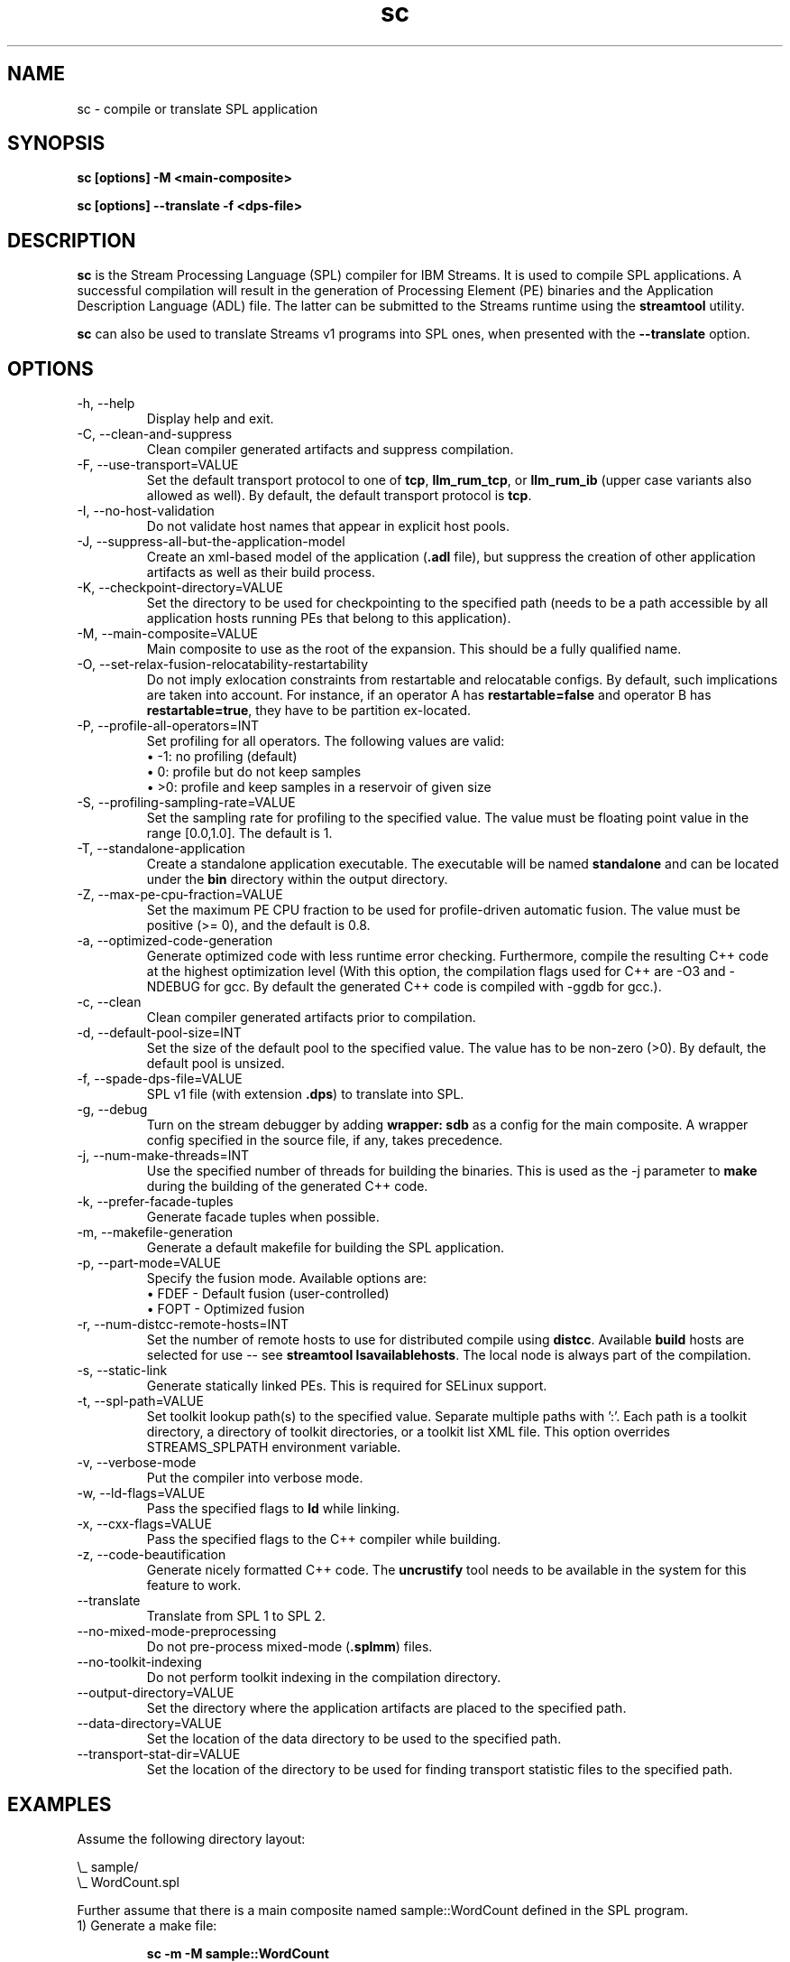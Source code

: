 .TH sc 1  "November 28, 2010" "version 2.0" "USER COMMANDS"
.SH NAME
sc \- compile or translate SPL application
.SH SYNOPSIS
.B sc [options] -M <main-composite>

.B sc [options] --translate -f <dps-file>
.SH DESCRIPTION
.BR "sc" " is the Stream Processing Language (SPL) compiler for IBM Streams. It is used to compile SPL applications. A successful compilation will result in the generation of Processing Element (PE) binaries and the Application Description Language (ADL) file. The latter can be submitted to the Streams runtime using the " "streamtool" " utility."
.PP
.BR "sc" " can also be used to translate Streams v1 programs into SPL ones, when presented with the " "\-\-translate" " option."
.SH OPTIONS
.TP
\-h, \-\-help 
Display help and exit.
.TP
\-C, \-\-clean-and-suppress 
.RB "Clean compiler generated artifacts and suppress compilation."
.TP
\-F, \-\-use-transport=VALUE  
.RB "Set the default transport protocol to one of " "tcp" ", " "llm_rum_tcp" ", or " "llm_rum_ib"  " (upper case variants also allowed as well). By default, the default transport protocol is " "tcp" "."
.TP
\-I, \-\-no-host-validation      
Do not validate host names that appear in explicit host pools.
.TP
\-J, \-\-suppress-all-but-the-application-model
.RB "Create an xml-based model of the application (" ".adl" " file), but suppress the creation of other application artifacts as well as their build process."
.TP
\-K, \-\-checkpoint-directory=VALUE
Set the directory to be used for checkpointing to the specified path (needs to be a path accessible by all application hosts running PEs that belong to this application).
.TP
\-M, \-\-main-composite=VALUE 
Main composite to use as the root of the expansion. This should be a fully qualified name.
.TP
\-O, \-\-set-relax-fusion-relocatability-restartability
.RB "Do not imply exlocation constraints from restartable and relocatable configs. By default, such implications are taken into account. For instance, if an operator A has " "restartable=false" " and operator B has " "restartable=true" ", they have to be partition ex-located."
.TP
\-P, \-\-profile-all-operators=INT
Set profiling for all operators. The following values are valid:
.br
    \(bu -1: no profiling (default) 
.br
    \(bu  0: profile but do not keep samples
.br
    \(bu >0: profile and keep samples in a reservoir of given size
.TP
\-S, \-\-profiling-sampling-rate=VALUE
Set the sampling rate for profiling to the specified value. The value must be floating point value in the range [0.0,1.0]. The default is 1.
.TP
\-T, \-\-standalone-application 
.RB "Create a standalone application executable. The executable will be named " "standalone" " and can be located under the " "bin" " directory within the output directory.
.TP
\-Z, \-\-max-pe-cpu-fraction=VALUE
Set the maximum PE CPU fraction to be used for profile-driven automatic fusion. The value must be positive (>= 0), and the default is 0.8.
.TP
\-a, \-\-optimized-code-generation
Generate optimized code with less runtime error checking. Furthermore, compile the resulting C++ code at the highest optimization level (With this option, the compilation flags used for C++ are \-O3 and \-NDEBUG for gcc. By default the generated C++ code is compiled with \-ggdb for gcc.). 
.TP
\-c, \-\-clean 
Clean compiler generated artifacts prior to compilation.
.TP
\-d, \-\-default-pool-size=INT
Set the size of the default pool to the specified value. The value has to be non-zero (>0). By default, the default pool is unsized.
.TP
\-f, \-\-spade-dps-file=VALUE
.RB "SPL v1 file (with extension " ".dps" ") to translate into SPL.
.TP
\-g, \-\-debug
.RB "Turn on the stream debugger by adding " "wrapper: sdb" " as a config for the main composite. A wrapper config specified in the source file, if any, takes precedence."
.TP
\-j, \-\-num-make-threads=INT 
.RB "Use the specified number of threads for building the binaries. This is used as the -j parameter to " "make" " during the building of the generated C++ code."
.TP
\-k, \-\-prefer-facade-tuples
Generate facade tuples when possible.
.TP
\-m, \-\-makefile-generation
Generate a default makefile for building the SPL application.
.TP
\-p, \-\-part-mode=VALUE 
Specify the fusion mode. Available options are:
.br 
    \(bu FDEF  - Default fusion (user-controlled)
.br
    \(bu FOPT  - Optimized fusion
.TP
\-r, \-\-num-distcc-remote-hosts=INT
.RB "Set the number of remote hosts to use for distributed compile using " "distcc" ". Available " "build" " hosts are selected for use -- see " "streamtool lsavailablehosts" ". The local node is always part of the compilation."
.TP
\-s, \-\-static-link
Generate statically linked PEs. This is required for SELinux support.
.TP
\-t, \-\-spl-path=VALUE
Set toolkit lookup path(s) to the specified value. Separate multiple paths with ':'. Each path is a toolkit directory, a directory of toolkit directories, or a toolkit list XML file. This option overrides STREAMS_SPLPATH environment variable.
.TP
\-v, \-\-verbose-mode
Put the compiler into verbose mode.
.TP
\-w, \-\-ld-flags=VALUE
.RB "Pass the specified flags to " "ld" " while linking."
.TP
\-x, \-\-cxx-flags=VALUE
Pass the specified flags to the C++ compiler while building.
.TP
\-z, \-\-code-beautification
.RB "Generate nicely formatted C++ code. The " "uncrustify" " tool needs to be available in the system for this feature to work."
.TP
\-\-translate 
Translate from SPL 1 to SPL 2.
.TP
\-\-no-mixed-mode-preprocessing
.RB "Do not pre-process mixed-mode (" ".splmm" ") files."
.TP
\-\-no-toolkit-indexing
Do not perform toolkit indexing in the compilation directory.
.TP
\-\-output-directory=VALUE
Set the directory where the application artifacts are placed to the specified path.
.TP
\-\-data-directory=VALUE 
Set the location of the data directory to be used to the specified path.
.TP
\-\-transport-stat-dir=VALUE
Set the location of the directory to be used for finding transport statistic files to the specified path.
.SH EXAMPLES
Assume the following directory layout:

.nf
    \\_ sample/
         \\_ WordCount.spl
.fi

Further assume that there is a main composite named sample::WordCount defined in the SPL program.
.PP
.TP
1) Generate a make file:

.B sc \-m \-M sample::WordCount

This will result in the following directory layout:

.nf
    \\_ Makefile
       sample/
         \\_ WordCount.spl
.fi

The generated makefile can be used to compile the application by typing 
.BR "make" "."
.PP
.TP
2) Compile an application:

.B sc \-M sample::WordCount

This will result in the following directory layout:

.nf
    \\_ data/
       output/
         \\_ sample.WordCount.adl
            ...
       sample/
         \\_ WordCount.spl
       toolkit.xml
.fi

The generated .adl file can be used to submit the application to the Streams runtime.
.PP
.TP
3) Compile an application as standalone:

.B sc \-T \-M sample::WordCount

This will result in the following directory layout:

.nf
    \\_ data/
       output/
         \\_ bin/
              \\_ standalone
                 ...
            ...
       sample/
         \\_ WordCount.spl
       toolkit.xml
.fi

The generated standalone executable can be run via the command: 
.B ./output/bin/standalone
.PP
.SH EXIT STATUS
.BR "sc" " returns a zero exist status if the compilatoon succeeds. Non zero is returned in case of failure."

.SH SEE ALSO
.BR "streamtool" " (1),"
.BR "spl-make-toolkit" " (1)"

